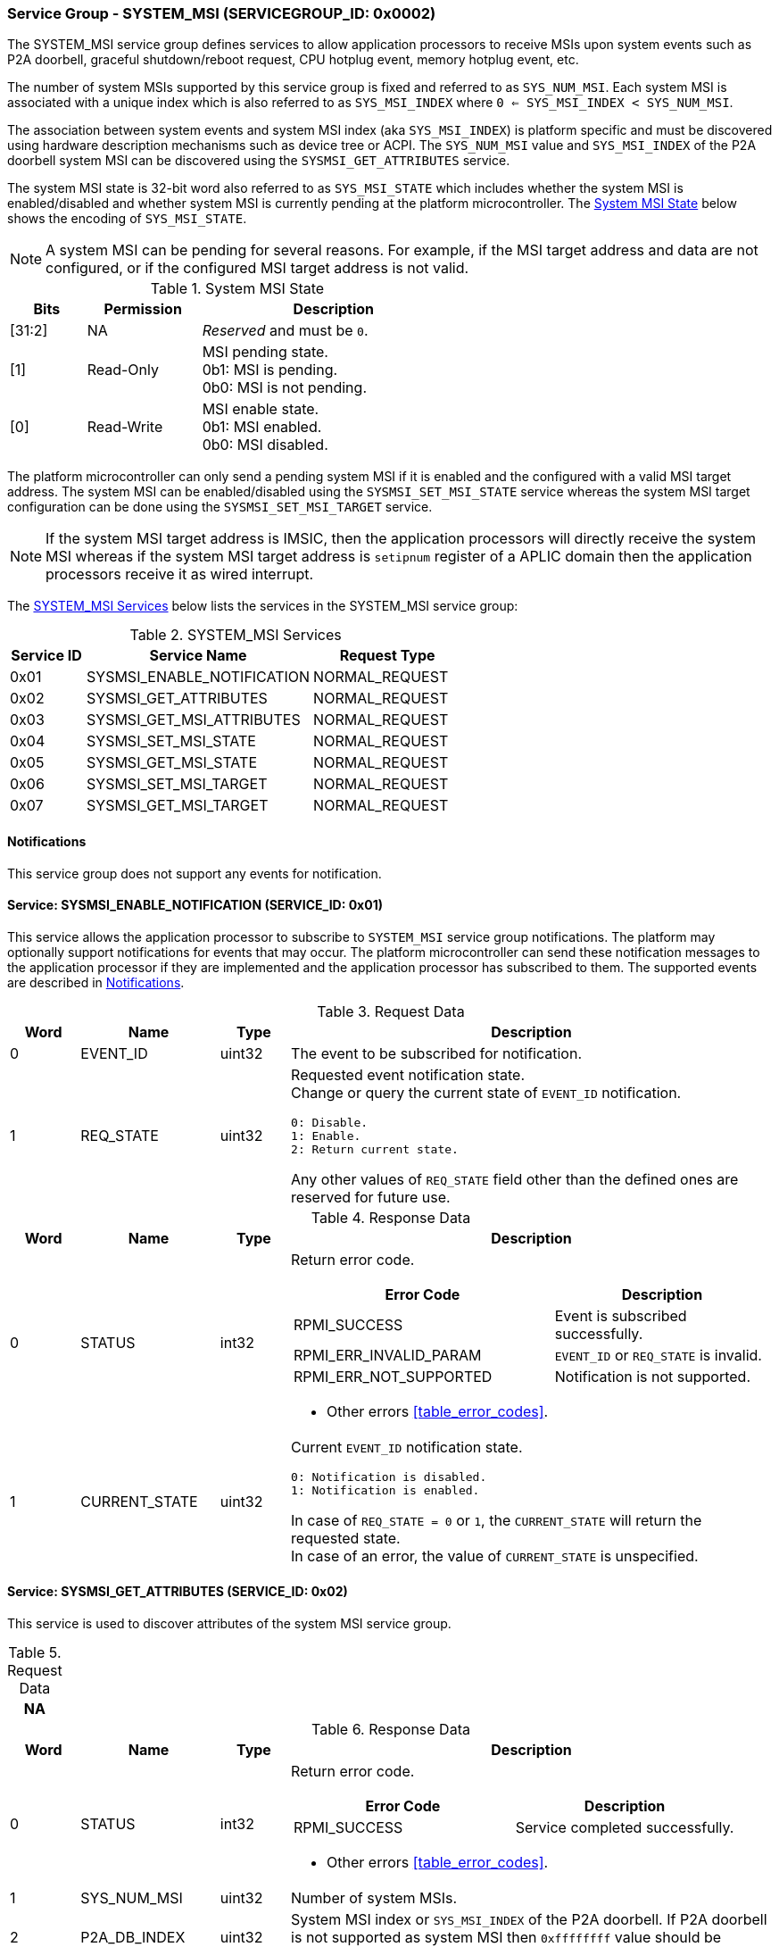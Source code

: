 :path: src/
:imagesdir: ../images

ifdef::rootpath[]
:imagesdir: {rootpath}{path}{imagesdir}
endif::rootpath[]

ifndef::rootpath[]
:rootpath: ./../
endif::rootpath[]

===  Service Group - SYSTEM_MSI (SERVICEGROUP_ID: 0x0002)
The SYSTEM_MSI service group defines services to allow application processors
to receive MSIs upon system events such as P2A doorbell, graceful shutdown/reboot
request, CPU hotplug event, memory hotplug event, etc.

The number of system MSIs supported by this service group is fixed and referred
to as `SYS_NUM_MSI`. Each system MSI is associated with a unique index which is
also referred to as `SYS_MSI_INDEX` where `0 <= SYS_MSI_INDEX < SYS_NUM_MSI`.

The association between system events and system MSI index (aka `SYS_MSI_INDEX`)
is platform specific and must be discovered using hardware description mechanisms
such as device tree or ACPI. The `SYS_NUM_MSI` value and `SYS_MSI_INDEX` of the
P2A doorbell system MSI can be discovered using the `SYSMSI_GET_ATTRIBUTES` service.

The system MSI state is 32-bit word also referred to as `SYS_MSI_STATE` which
includes whether the system MSI is enabled/disabled and whether system MSI is
currently pending at the platform microcontroller. The <<table_sysmsi_state>>
below shows the encoding of `SYS_MSI_STATE`.

NOTE: A system MSI can be pending for several reasons. For example, if the MSI
target address and data are not configured, or if the configured MSI target
address is not valid.

[#table_sysmsi_state]
.System MSI State
[cols="2,3,7a", width=60%, align="center", options="header"]
|===
| Bits
| Permission
| Description

| [31:2]
| NA
| _Reserved_ and must be `0`.

| [1]
| Read-Only
| MSI pending state. +
  0b1: MSI is pending. +
  0b0: MSI is not pending.

| [0]
| Read-Write
| MSI enable state. +
  0b1: MSI enabled. +
  0b0: MSI disabled.
|===

The platform microcontroller can only send a pending system MSI if it is
enabled and the configured with a valid MSI target address. The system MSI
can be enabled/disabled using the `SYSMSI_SET_MSI_STATE` service whereas the
system MSI target configuration can be done using the `SYSMSI_SET_MSI_TARGET`
service.

NOTE: If the system MSI target address is IMSIC, then the application
processors will directly receive the system MSI whereas if the system
MSI target address is `setipnum` register of a APLIC domain then the
application processors receive it as wired interrupt.

The <<table_sysmsi_services>> below lists the services in the SYSTEM_MSI
service group:

[#table_sysmsi_services]
.SYSTEM_MSI Services
[cols="1, 3, 2", width=100%, align="center", options="header"]
|===
| Service ID
| Service Name
| Request Type

| 0x01
| SYSMSI_ENABLE_NOTIFICATION
| NORMAL_REQUEST

| 0x02
| SYSMSI_GET_ATTRIBUTES
| NORMAL_REQUEST

| 0x03
| SYSMSI_GET_MSI_ATTRIBUTES
| NORMAL_REQUEST

| 0x04
| SYSMSI_SET_MSI_STATE
| NORMAL_REQUEST

| 0x05
| SYSMSI_GET_MSI_STATE
| NORMAL_REQUEST

| 0x06
| SYSMSI_SET_MSI_TARGET
| NORMAL_REQUEST

| 0x07
| SYSMSI_GET_MSI_TARGET
| NORMAL_REQUEST
|===

[#system-msi-notifications]
==== Notifications
This service group does not support any events for notification.

==== Service: SYSMSI_ENABLE_NOTIFICATION (SERVICE_ID: 0x01)
This service allows the application processor to subscribe to `SYSTEM_MSI`
service group notifications. The platform may optionally support notifications
for events that may occur. The platform microcontroller can send these
notification messages to the application processor if they are implemented and
the application processor has subscribed to them. The supported events are
described in <<system-msi-notifications>>.

[#table_sysmsi_ennotification_request_data]
.Request Data
[cols="1, 2, 1, 7a", width=100%, align="center", options="header"]
|===
| Word
| Name
| Type
| Description

| 0
| EVENT_ID
| uint32
| The event to be subscribed for notification.

| 1
| REQ_STATE
| uint32
| Requested event notification state. +
Change or query the current state of `EVENT_ID` notification.
----
0: Disable.
1: Enable.
2: Return current state.
----
Any other values of `REQ_STATE` field other than the defined ones are reserved
for future use.
|===

[#table_sysmsi_ennotification_response_data]
.Response Data
[cols="1, 2, 1, 7a", width=100%, align="center", options="header"]
|===
| Word
| Name
| Type
| Description

| 0
| STATUS
| int32
| Return error code.

[cols="6,5a", options="header"]
!===
! Error Code
! Description

! RPMI_SUCCESS
! Event is subscribed successfully.

! RPMI_ERR_INVALID_PARAM
! `EVENT_ID` or `REQ_STATE` is invalid.

! RPMI_ERR_NOT_SUPPORTED
! Notification is not supported.
!===
- Other errors <<table_error_codes>>.

| 1
| CURRENT_STATE
| uint32
| Current `EVENT_ID` notification state.
----
0: Notification is disabled.
1: Notification is enabled.
----
In case of `REQ_STATE = 0` or `1`, the `CURRENT_STATE` will return the requested
state. +
In case of an error, the value of `CURRENT_STATE` is unspecified.
|===


==== Service: SYSMSI_GET_ATTRIBUTES (SERVICE_ID: 0x02)
This service is used to discover attributes of the system MSI service group.

[#table_sysmsi_getattrs_request_data]
.Request Data
[cols="1", width=100%, align="center", options="header"]
|===
| NA
|===

[#table_sysmsi_getattrs_response_data]
.Response Data
[cols="1, 2, 1, 7a", width=100%, align="center", options="header"]
|===
| Word
| Name
| Type
| Description

| 0
| STATUS
| int32
| Return error code.

[cols="5,5", options="header"]
!===
! Error Code
! Description

! RPMI_SUCCESS
! Service completed successfully.

!===
- Other errors <<table_error_codes>>.

| 1
| SYS_NUM_MSI
| uint32
| Number of system MSIs.

| 2
| P2A_DB_INDEX
| uint32
| System MSI index or `SYS_MSI_INDEX` of the P2A doorbell. If P2A doorbell
  is not supported as system MSI then `0xffffffff` value should be returned.

| 3
| FLAGS0
| uint32
| _Reserved_ and must be `0`.

| 4
| FLAGS1
| uint32
| _Reserved_ and must be `0`.
|===


==== Service: SYSMSI_GET_MSI_ATTRIBUTES (SERVICE_ID: 0x03)
This service is used to discover attributes of a particular system MSI.

[#table_sysmsi_getmsiattrs_request_data]
.Request Data
[cols="1, 2, 1, 7", width=100%, align="center", options="header"]
|===
| Word
| Name
| Type
| Description

| 0
| SYS_MSI_INDEX
| uint32
| Index of the system MSI.
|===

[#table_sysmsi_getmsiattrs_response_data]
.Response Data
[cols="1, 2, 1, 7a", width=100%, align="center", options="header"]
|===
| Word
| Name
| Type
| Description

| 0
| STATUS
| int32
| Return error code.

[cols="5,5", options="header"]
!===
! Error Code
! Description

! RPMI_SUCCESS
! Service completed successfully.

! RPMI_ERR_INVALID_PARAM
! `SYS_MSI_INDEX` value is greater than `SYS_NUM_MSI`.
!===
- Other errors <<table_error_codes>>.

| 1
| FLAGS0
| uint32
|
[cols="2,9a", options="header"]
!===
! Bits
! Description

! [31:1]
! _Reserved_ and must be `0`.

! [0]
! Preferred privilege level for MSI handling. +

	0b1: M-mode.
	0b0: M-mode or S-mode.
!===

| 2
| FLAGS1
| uint32
| _Reserved_ and must be `0`.

| 3:6
| SYS_MSI_NAME
| uint8[16]
| System MSI name, a NULL-terminated ASCII string up to 16-bytes.
|===


[#srvgrp_sysmsi_set_msi_state]
==== Service: SYSMSI_SET_MSI_STATE (SERVICE_ID: 0x04)
This service is used to update the state of a system MSI. Specifically,
it allows application processors to enable or disable a system MSI. The
read-only bits of the system MSI state are not updated by this service.

[#table_sysmsi_setmsistate_request_data]
.Request Data
[cols="1, 2, 1, 7", width=100%, align="center", options="header"]
|===
| Word
| Name
| Type
| Description

| 0
| SYS_MSI_INDEX
| uint32
| Index of the system MSI.

| 1
| SYS_MSI_STATE
| uint32
| System MSI state as defined in <<table_sysmsi_state>>.
|===

[#table_sysmsi_setmsistate_response_data]
.Response Data
[cols="1, 2, 1, 7a", width=100%, align="center", options="header"]
|===
| Word
| Name
| Type
| Description

| 0
| STATUS
| int32
| Return error code.

[cols="5,5a", options="header"]
!===
! Error Code
! Description

! RPMI_SUCCESS
! MSI is enabled or disabled successfully.

! RPMI_ERR_INVALID_PARAM
! `SYS_MSI_INDEX` value is greater than `SYS_NUM_MSI` or
 `SYS_MSI_STATE` value is reserved or invalid.

!===
- Other errors <<table_error_codes>>.
|===


[#srvgrp_sysmsi_get_msi_state]
==== Service: SYSMSI_GET_MSI_STATE (SERVICE_ID: 0x05)
This service is used to get the current state of a system MSI.

[#table_sysmsi_getmsistate_request_data]
.Request Data
[cols="1, 2, 1, 7", width=100%, align="center", options="header"]
|===
| Word
| Name
| Type
| Description

| 0
| SYS_MSI_INDEX
| uint32
| Index of the system MSI.
|===

[#table_sysmsi_getmsistate_response_data]
.Response Data
[cols="1, 2, 1, 7a", width=100%, align="center", options="header"]
|===
| Word
| Name
| Type
| Description

| 0
| STATUS
| int32
| Return error code.

[cols="5,5a", options="header"]
!===
! Error Code
! Description

! RPMI_SUCCESS
! MSI state is returned successfully.

! RPMI_ERR_INVALID_PARAM
! `SYS_MSI_INDEX` value is greater than `SYS_NUM_MSI`.
!===
- Other errors <<table_error_codes>>.

| 1
| SYS_MSI_STATE
| uint32
| System MSI state as defined in <<table_sysmsi_state>>.
|===


[#srvgrp_sysmsi_set_msi_target]
==== Service: SYSMSI_SET_MSI_TARGET (SERVICE_ID: 0x06)
This service is used to configure the target address and data of a system MSI.

[#table_sysmsi_setmsitarget_request_data]
.Request Data
[cols="1, 4, 1, 7", width=100%, align="center", options="header"]
|===
| Word
| Name
| Type
| Description

| 0
| SYS_MSI_INDEX
| uint32
| Index of the system MSI.

| 1
| SYS_MSI_ADDRESS_LOW
| uint32
| Lower 32-bit of the MSI address.

| 2
| SYS_MSI_ADDRESS_HIGH
| uint32
| Upper 32-bit of the MSI address.

| 3
| SYS_MSI_DATA
| uint32
| 32-bit MSI data.
|===

[#table_sysmsi_setmsitarget_response_data]
.Response Data
[cols="1, 4, 1, 7a", width=100%, align="center", options="header"]
|===
| Word
| Name
| Type
| Description

| 0
| STATUS
| int32
| Return error code.

[cols="5,5a", options="header"]
!===
! Error Code
! Description

! RPMI_SUCCESS
! MSI address and data are configured successfully.

! RPMI_ERR_INVALID_PARAM
! `SYS_MSI_INDEX` value is greater than `SYS_NUM_MSI`.

! RPMI_ERR_INVALID_ADDR
! MSI target address is invalid or it is not `4-byte` aligned.
!===
- Other errors <<table_error_codes>>.
|===


[#srvgrp_sysmsi_get_msi_target]
==== Service: SYSMSI_GET_MSI_TARGET (SERVICE_ID: 0x07)
This service is used to get the current target address and data of a system MSI.

[#table_sysmsi_getmsitarget_request_data]
.Request Data
[cols="1, 4, 1, 7", width=100%, align="center", options="header"]
|===
| Word
| Name
| Type
| Description

| 0
| SYS_MSI_INDEX
| uint32
| Index of the system MSI.
|===

[#table_sysmsi_getmsitarget_response_data]
.Response Data
[cols="1, 4, 1, 7a", width=100%, align="center", options="header"]
|===
| Word
| Name
| Type
| Description

| 0
| STATUS
| int32
| Return error code.

[cols="5,5a", options="header"]
!===
! Error Code
! Description

! RPMI_SUCCESS
! MSI target details returned successfully.

! RPMI_ERR_INVALID_PARAM
! `SYS_MSI_INDEX` value is greater than `SYS_NUM_MSI`.
!===
- Other errors <<table_error_codes>>.

| 1
| SYS_MSI_ADDRESS_LOW
| uint32
| Lower 32-bit of the MSI address.

| 2
| SYS_MSI_ADDRESS_HIGH
| uint32
| Upper 32-bit of the MSI address.

| 3
| SYS_MSI_DATA
| uint32
| 32-bit MSI data.
|===
